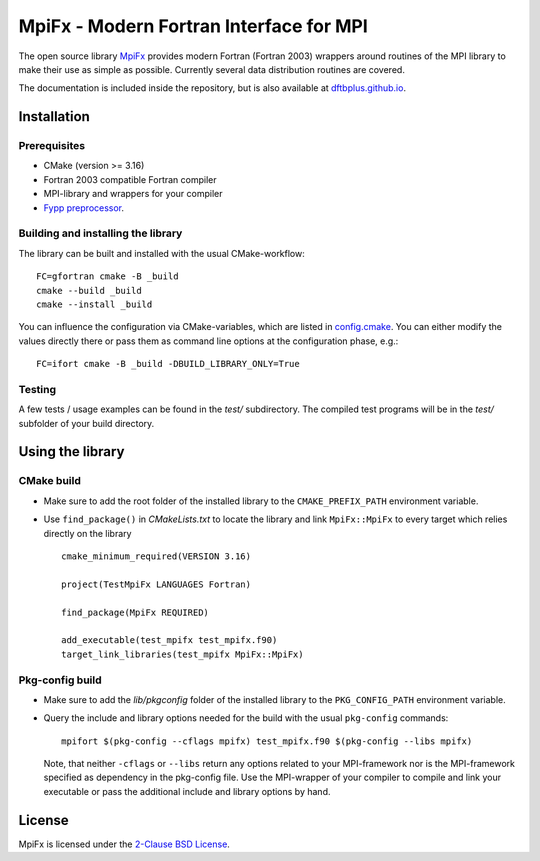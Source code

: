 ****************************************
MpiFx - Modern Fortran Interface for MPI
****************************************

The open source library `MpiFx <https://github.com/dftbplus/mpifx>`_ provides
modern Fortran (Fortran 2003) wrappers around routines of the MPI library to
make their use as simple as possible. Currently several data distribution
routines are covered.

The documentation is included inside the repository, but is also available at
`dftbplus.github.io <https://dftbplus.github.io/>`_.


Installation
============

Prerequisites
-------------

* CMake (version >= 3.16)

* Fortran 2003 compatible Fortran compiler

* MPI-library and wrappers for your compiler

* `Fypp preprocessor <https://github.com/aradi/fypp>`_.


Building and installing the library
-----------------------------------

The library can be built and installed with the usual CMake-workflow::

  FC=gfortran cmake -B _build
  cmake --build _build
  cmake --install _build

You can influence the configuration via CMake-variables, which are listed in
`config.cmake <config.cmake>`_. You can either modify the values directly there
or pass them as command line options at the configuration phase, e.g.::

  FC=ifort cmake -B _build -DBUILD_LIBRARY_ONLY=True
  

Testing
-------

A few tests / usage examples can be found in the `test/` subdirectory. The
compiled test programs will be in the `test/` subfolder of your build directory.


Using the library
=================

CMake build
-----------

* Make sure to add the root folder of the installed library to the
  ``CMAKE_PREFIX_PATH`` environment variable.

* Use ``find_package()`` in `CMakeLists.txt` to locate the library and link 
  ``MpiFx::MpiFx`` to every target which relies directly on the library ::

    cmake_minimum_required(VERSION 3.16)
   
    project(TestMpiFx LANGUAGES Fortran)
    
    find_package(MpiFx REQUIRED)
    
    add_executable(test_mpifx test_mpifx.f90)
    target_link_libraries(test_mpifx MpiFx::MpiFx)


Pkg-config build
----------------

* Make sure to add the `lib/pkgconfig` folder of the installed library to the
  ``PKG_CONFIG_PATH`` environment variable.

* Query the include and library options needed for the build with the usual
  ``pkg-config`` commands::

    mpifort $(pkg-config --cflags mpifx) test_mpifx.f90 $(pkg-config --libs mpifx)

  Note, that neither ``-cflags`` or ``--libs`` return any options related to
  your MPI-framework nor is the MPI-framework specified as dependency in the
  pkg-config file. Use the MPI-wrapper of your compiler to compile and link your
  executable or pass the additional include and library options by hand.


License
=======

MpiFx is licensed under the `2-Clause BSD License <LICENSE>`_.
